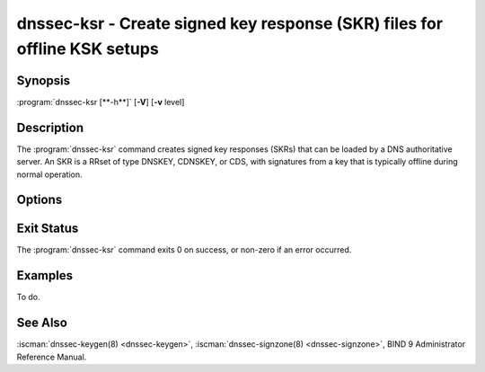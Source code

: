 .. Copyright (C) Internet Systems Consortium, Inc. ("ISC")
..
.. SPDX-License-Identifier: MPL-2.0
..
.. This Source Code Form is subject to the terms of the Mozilla Public
.. License, v. 2.0.  If a copy of the MPL was not distributed with this
.. file, you can obtain one at https://mozilla.org/MPL/2.0/.
..
.. See the COPYRIGHT file distributed with this work for additional
.. information regarding copyright ownership.

.. highlight: console

.. iscman:: dnssec-ksr
.. program:: dnssec-ksr
.. _man_dnssec-ksr:

dnssec-ksr - Create signed key response (SKR) files for offline KSK setups
--------------------------------------------------------------------------

Synopsis
~~~~~~~~

:program:`dnssec-ksr [**-h**]` [**-V**] [**-v** level]

Description
~~~~~~~~~~~

The :program:`dnssec-ksr` command creates signed key responses (SKRs) that can
be loaded by a DNS authoritative server. An SKR is a RRset of type DNSKEY,
CDNSKEY, or CDS, with signatures from a key that is typically offline during
normal operation.

Options
~~~~~~~

.. option:: -h

   This option prints a short summary of the options and arguments to
   :program:`dnssec-ksr`.

.. option:: -V

   This option prints version information.

.. option:: -v level

   This option sets the debugging level. Level 1 is intended to be usefully
   verbose for general users; higher levels are intended for developers.

Exit Status
~~~~~~~~~~~

The :program:`dnssec-ksr` command exits 0 on success, or non-zero if an error
occurred.

Examples
~~~~~~~~

To do.

See Also
~~~~~~~~

:iscman:`dnssec-keygen(8) <dnssec-keygen>`,
:iscman:`dnssec-signzone(8) <dnssec-signzone>`,
BIND 9 Administrator Reference Manual.
